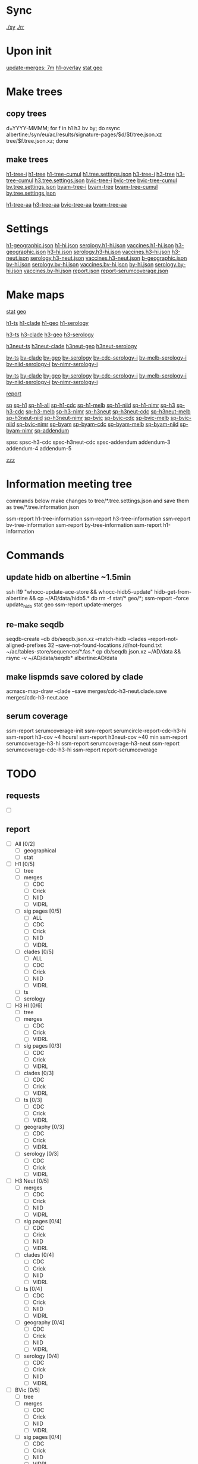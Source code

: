 # Time-stamp: <2019-09-09 10:21:53 eu>
* Sync
[[elisp:(eu-process "ssm-report ./sy" "./sy" t)][./sy]]
[[elisp:(eu-process "ssm-report ./rr" "./rr" t)][./rr]]

* Upon init
[[elisp:(eu-ssm-report "update-merges")][update-merges: 7m]]
[[elisp:(eu-ssm-report "h1-overlay")][h1-overlay]]
[[elisp:(eu-ssm-report "stat geo")][stat geo]]

* Make trees
** copy trees
d=YYYY-MMMM; for f in h1 h3 bv by; do rsync albertine:/syn/eu/ac/results/signature-pages/$d/$f/tree.json.xz tree/$f.tree.json.xz; done

** make trees
[[elisp:(eu-ssm-report "h1-tree-i")][h1-tree-i]]   [[elisp:(eu-ssm-report "h1-tree")][h1-tree]]   [[elisp:(eu-ssm-report "h1-tree-cumul")][h1-tree-cumul]]    [[file:tree/h1.tree.settings.json][h1.tree.settings.json]]
[[elisp:(eu-ssm-report "h3-tree-i")][h3-tree-i]]   [[elisp:(eu-ssm-report "h3-tree")][h3-tree]]   [[elisp:(eu-ssm-report "h3-tree-cumul")][h3-tree-cumul]]    [[file:tree/h3.tree.settings.json][h3.tree.settings.json]]
[[elisp:(eu-ssm-report "bv-tree-i")][bvic-tree-i]] [[elisp:(eu-ssm-report "bv-tree")][bvic-tree]] [[elisp:(eu-ssm-report "bv-tree-cumul")][bvic-tree-cumul]]  [[file:tree/bv.tree.settings.json][bv.tree.settings.json]]
[[elisp:(eu-ssm-report "by-tree-i")][byam-tree-i]] [[elisp:(eu-ssm-report "by-tree")][byam-tree]] [[elisp:(eu-ssm-report "by-tree-cumul")][byam-tree-cumul]]  [[file:tree/by.tree.settings.json][by.tree.settings.json]]

[[elisp:(eu-ssm-report "h1-tree-aa")][h1-tree-aa]]
[[elisp:(eu-ssm-report "h3-tree-aa")][h3-tree-aa]]
[[elisp:(eu-ssm-report "bv-tree-aa")][bvic-tree-aa]]
[[elisp:(eu-ssm-report "by-tree-aa")][byam-tree-aa]]

* Settings
[[file:h1-geographic.json][h1-geographic.json]] [[file:h1-hi.json][h1-hi.json]] [[file:serology.h1-hi.json][serology.h1-hi.json]] [[file:vaccines.h1-hi.json][vaccines.h1-hi.json]]
[[file:h3-geographic.json][h3-geographic.json]] [[file:h3-hi.json][h3-hi.json]] [[file:serology.h3-hi.json][serology.h3-hi.json]] [[file:vaccines.h3-hi.json][vaccines.h3-hi.json]]
[[file:h3-neut.json][h3-neut.json]] [[file:serology.h3-neut.json][serology.h3-neut.json]] [[file:vaccines.h3-neut.json][vaccines.h3-neut.json]]
[[file:b-geographic.json][b-geographic.json]]
[[file:bv-hi.json][bv-hi.json]] [[file:serology.bv-hi.json][serology.bv-hi.json]] [[file:vaccines.bv-hi.json][vaccines.bv-hi.json]]
[[file:by-hi.json][by-hi.json]] [[file:serology.by-hi.json][serology.by-hi.json]] [[file:vaccines.by-hi.json][vaccines.by-hi.json]]
[[file:report.json][report.json]] [[file:report-serumcoverage.json][report-serumcoverage.json]]

* Make maps
[[elisp:(eu-ssm-report "stat")][stat]] [[elisp:(eu-ssm-report "geo")][geo]]

[[elisp:(eu-ssm-report "h1-ts")][h1-ts]]  [[elisp:(eu-ssm-report "h1-clade")][h1-clade]]  [[elisp:(eu-ssm-report "h1-geo")][h1-geo]]  [[elisp:(eu-ssm-report "h1-serology")][h1-serology]]

[[elisp:(eu-ssm-report "h3-ts")][h3-ts]]  [[elisp:(eu-ssm-report "h3-clade")][h3-clade]]  [[elisp:(eu-ssm-report "h3-geo")][h3-geo]]  [[elisp:(eu-ssm-report "h3-serology")][h3-serology]]

[[elisp:(eu-ssm-report "h3neut-ts")][h3neut-ts]]  [[elisp:(eu-ssm-report "h3neut-clade")][h3neut-clade]]  [[elisp:(eu-ssm-report "h3neut-geo")][h3neut-geo]]  [[elisp:(eu-ssm-report "h3neut-serology")][h3neut-serology]]

[[elisp:(eu-ssm-report "bv-ts")][bv-ts]]  [[elisp:(eu-ssm-report "bv-clade")][bv-clade]]  [[elisp:(eu-ssm-report "bv-geo")][bv-geo]]  [[elisp:(eu-ssm-report "bv-serology")][bv-serology]]     [[elisp:(e-run "bv-hi/serology-cdc-i.sh")][bv-cdc-serology-i]] [[elisp:(e-run "bv-hi/serology-melb-i.sh")][bv-melb-serology-i]] [[elisp:(e-run "bv-hi/serology-niid-i.sh")][bv-niid-serology-i]] [[elisp:(e-run "bv-hi/serology-nimr-i.sh")][bv-nimr-serology-i]]

[[elisp:(eu-ssm-report "by-ts")][by-ts]]  [[elisp:(eu-ssm-report "by-clade")][by-clade]]  [[elisp:(eu-ssm-report "by-geo")][by-geo]]  [[elisp:(eu-ssm-report "by-serology")][by-serology]]     [[elisp:(e-run "by-hi/serology-cdc-i.sh")][by-cdc-serology-i]] [[elisp:(e-run "by-hi/serology-melb-i.sh")][by-melb-serology-i]] [[elisp:(e-run "by-hi/serology-niid-i.sh")][by-niid-serology-i]] [[elisp:(e-run "by-hi/serology-nimr-i.sh")][by-nimr-serology-i]]

[[elisp:(eu-ssm-report "report")][report]]

[[elisp:(eu-ssm-report "sp")][sp]]
[[elisp:(eu-ssm-report "sp-h1")][sp-h1]]  [[elisp:(eu-ssm-report "sp-h1-all")][sp-h1-all]]  [[elisp:(eu-ssm-report "sp-h1-cdc")][sp-h1-cdc]]  [[elisp:(eu-ssm-report "sp-h1-melb")][sp-h1-melb]]  [[elisp:(eu-ssm-report "sp-h1-niid")][sp-h1-niid]]  [[elisp:(eu-ssm-report "sp-h1-nimr")][sp-h1-nimr]]
[[elisp:(eu-ssm-report "sp-h3")][sp-h3]]  [[elisp:(eu-ssm-report "sp-h3-cdc")][sp-h3-cdc]]  [[elisp:(eu-ssm-report "sp-h3-melb")][sp-h3-melb]]  [[elisp:(eu-ssm-report "sp-h3-nimr")][sp-h3-nimr]]
[[elisp:(eu-ssm-report "sp-h3neut")][sp-h3neut]]  [[elisp:(eu-ssm-report "sp-h3neut-cdc")][sp-h3neut-cdc]]  [[elisp:(eu-ssm-report "sp-h3neut-melb")][sp-h3neut-melb]]  [[elisp:(eu-ssm-report "sp-h3neut-niid")][sp-h3neut-niid]]  [[elisp:(eu-ssm-report "sp-h3neut-nimr")][sp-h3neut-nimr]]
[[elisp:(eu-ssm-report "sp-bv")][sp-bvic]]  [[elisp:(eu-ssm-report "sp-bv-cdc")][sp-bvic-cdc]]  [[elisp:(eu-ssm-report "sp-bv-melb")][sp-bvic-melb]]  [[elisp:(eu-ssm-report "sp-bv-niid")][sp-bvic-niid]]  [[elisp:(eu-ssm-report "sp-bv-nimr")][sp-bvic-nimr]]
[[elisp:(eu-ssm-report "sp-by")][sp-byam]]  [[elisp:(eu-ssm-report "sp-by-cdc")][sp-byam-cdc]]  [[elisp:(eu-ssm-report "sp-by-melb")][sp-byam-melb]]  [[elisp:(eu-ssm-report "sp-by-niid")][sp-byam-niid]]  [[elisp:(eu-ssm-report "sp-by-nimr")][sp-byam-nimr]]
[[elisp:(eu-ssm-report "sp-addendum")][sp-addendum]]

spsc spsc-h3-cdc spsc-h3neut-cdc spsc-addendum
addendum-3 addendum-4 addendum-5

[[elisp:(eu-ssm-report "zzz")][zzz]]

* Information meeting tree
commands below make changes to tree/*.tree.settings.json and save them as tree/*.tree.information.json

ssm-report h1-tree-information
ssm-report h3-tree-information
ssm-report bv-tree-information
ssm-report by-tree-information
ssm-report h1-information
* Commands
** update hidb on albertine ~1.5min
ssh i19 "whocc-update-ace-store && whocc-hidb5-update"
hidb-get-from-albertine && cp ~/AD/data/hidb5.* db
rm -f stat/* geo/*; ssm-report --force update_hidb stat geo
ssm-report update-merges
** re-make seqdb
seqdb-create --db db/seqdb.json.xz --match-hidb --clades --report-not-aligned-prefixes 32 --save-not-found-locations /d/not-found.txt ~/ac/tables-store/sequences/*.fas.*
cp db/seqdb.json.xz ~/AD/data && rsync -v ~/AD/data/seqdb* albertine:AD/data
** make lispmds save colored by clade
acmacs-map-draw --clade --save merges/cdc-h3-neut.clade.save merges/cdc-h3-neut.ace
** serum coverage
ssm-report serumcoverage-init
ssm-report serumcircle-report-cdc-h3-hi
ssm-report h3-cov       ~4 hours!
ssm-report h3neut-cov   ~40 min
ssm-report serumcoverage-h3-hi
ssm-report serumcoverage-h3-neut
ssm-report serumcoverage-cdc-h3-hi
ssm-report report-serumcoverage
* TODO
** requests
- [ ]
** report
- [ ] All [0/2]
  - [ ] geographical
  - [ ] stat
- [ ] H1 [0/5]
  - [ ] tree
  - [ ] merges
    - [ ] CDC
    - [ ] Crick
    - [ ] NIID
    - [ ] VIDRL
  - [ ] sig pages [0/5]
    - [ ] ALL
    - [ ] CDC
    - [ ] Crick
    - [ ] NIID
    - [ ] VIDRL
  - [ ] clades [0/5]
    - [ ] ALL
    - [ ] CDC
    - [ ] Crick
    - [ ] NIID
    - [ ] VIDRL
  - [ ] ts
  - [ ] serology
- [ ] H3 HI [0/6]
  - [ ] tree
  - [ ] merges
    - [ ] CDC
    - [ ] Crick
    - [ ] VIDRL
  - [ ] sig pages [0/3]
    - [ ] CDC
    - [ ] Crick
    - [ ] VIDRL
  - [ ] clades [0/3]
    - [ ] CDC
    - [ ] Crick
    - [ ] VIDRL
  - [ ] ts [0/3]
    - [ ] CDC
    - [ ] Crick
    - [ ] VIDRL
  - [ ] geography [0/3]
    - [ ] CDC
    - [ ] Crick
    - [ ] VIDRL
  - [ ] serology [0/3]
    - [ ] CDC
    - [ ] Crick
    - [ ] VIDRL
- [ ] H3 Neut [0/5]
  - [ ] merges
    - [ ] CDC
    - [ ] Crick
    - [ ] NIID
    - [ ] VIDRL
  - [ ] sig pages [0/4]
    - [ ] CDC
    - [ ] Crick
    - [ ] NIID
    - [ ] VIDRL
  - [ ] clades [0/4]
    - [ ] CDC
    - [ ] Crick
    - [ ] NIID
    - [ ] VIDRL
  - [ ] ts [0/4]
    - [ ] CDC
    - [ ] Crick
    - [ ] NIID
    - [ ] VIDRL
  - [ ] geography [0/4]
    - [ ] CDC
    - [ ] Crick
    - [ ] NIID
    - [ ] VIDRL
  - [ ] serology [0/4]
    - [ ] CDC
    - [ ] Crick
    - [ ] NIID
    - [ ] VIDRL
- [ ] BVic [0/5]
  - [ ] tree
  - [ ] merges
    - [ ] CDC
    - [ ] Crick
    - [ ] NIID
    - [ ] VIDRL
  - [ ] sig pages [0/4]
    - [ ] CDC
    - [ ] Crick
    - [ ] NIID
    - [ ] VIDRL
  - [ ] clades [0/4]
    - [ ] CDC
    - [ ] Crick
    - [ ] NIID
    - [ ] VIDRL
  - [ ] ts [0/4]
    - [ ] CDC
    - [ ] Crick
    - [ ] NIID
    - [ ] VIDRL
  - [ ] serology [0/4]
    - [ ] CDC
    - [ ] Crick
    - [ ] NIID
    - [ ] VIDRL
- [ ] BYam [0/5]
  - [ ] tree
  - [ ] merges
    - [ ] CDC
    - [ ] Crick
    - [ ] NIID
    - [ ] VIDRL
  - [ ] sig pages [0/4]
    - [ ] CDC
    - [ ] Crick
    - [ ] NIID
    - [ ] VIDRL
  - [ ] clades [0/4]
    - [ ] CDC
    - [ ] Crick
    - [ ] NIID
    - [ ] VIDRL
  - [ ] ts [0/4]
    - [ ] CDC
    - [ ] Crick
    - [ ] NIID
    - [ ] VIDRL
  - [ ] serology [0/4]
    - [ ] CDC
    - [ ] Crick
    - [ ] NIID
    - [ ] VIDRL
* [[file:~/AD/sources/ssm-report/doc/report-prepare.org][report preparation doc]]
* COMMENT ====== local vars
:PROPERTIES:
:VISIBILITY: folded
:END:
#+STARTUP: showall indent
Local Variables:
eval: (auto-fill-mode 0)
eval: (add-hook 'before-save-hook 'time-stamp)
eval: (progn (make-local-variable org-confirm-elisp-link-function) (setq org-confirm-elisp-link-function nil))
End:
